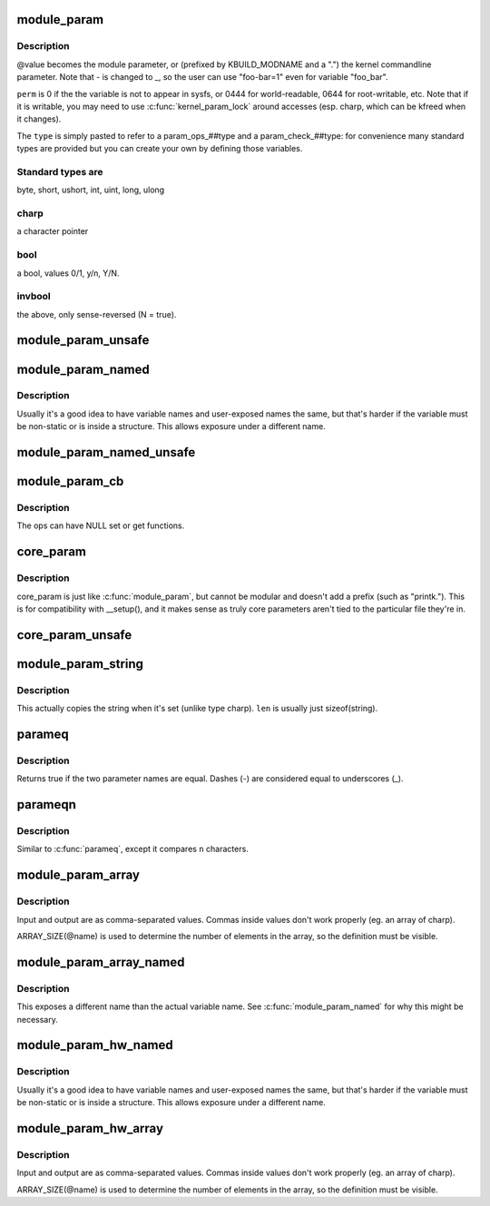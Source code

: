 .. -*- coding: utf-8; mode: rst -*-
.. src-file: include/linux/moduleparam.h

.. _`module_param`:

module_param
============

.. c:function::  module_param( name,  type,  perm)

    typesafe helper for a module/cmdline parameter

    :param  name:
        *undescribed*

    :param  type:
        the type of the parameter

    :param  perm:
        visibility in sysfs.

.. _`module_param.description`:

Description
-----------

@value becomes the module parameter, or (prefixed by KBUILD_MODNAME and a
".") the kernel commandline parameter.  Note that - is changed to _, so
the user can use "foo-bar=1" even for variable "foo_bar".

\ ``perm``\  is 0 if the the variable is not to appear in sysfs, or 0444
for world-readable, 0644 for root-writable, etc.  Note that if it
is writable, you may need to use \ :c:func:`kernel_param_lock`\  around
accesses (esp. charp, which can be kfreed when it changes).

The \ ``type``\  is simply pasted to refer to a param_ops_##type and a
param_check_##type: for convenience many standard types are provided but
you can create your own by defining those variables.

.. _`module_param.standard-types-are`:

Standard types are
------------------

byte, short, ushort, int, uint, long, ulong

.. _`module_param.charp`:

charp
-----

a character pointer

.. _`module_param.bool`:

bool
----

a bool, values 0/1, y/n, Y/N.

.. _`module_param.invbool`:

invbool
-------

the above, only sense-reversed (N = true).

.. _`module_param_unsafe`:

module_param_unsafe
===================

.. c:function::  module_param_unsafe( name,  type,  perm)

    same as module_param but taints kernel

    :param  name:
        *undescribed*

    :param  type:
        *undescribed*

    :param  perm:
        *undescribed*

.. _`module_param_named`:

module_param_named
==================

.. c:function::  module_param_named( name,  value,  type,  perm)

    typesafe helper for a renamed module/cmdline parameter

    :param  name:
        a valid C identifier which is the parameter name.

    :param  value:
        the actual lvalue to alter.

    :param  type:
        the type of the parameter

    :param  perm:
        visibility in sysfs.

.. _`module_param_named.description`:

Description
-----------

Usually it's a good idea to have variable names and user-exposed names the
same, but that's harder if the variable must be non-static or is inside a
structure.  This allows exposure under a different name.

.. _`module_param_named_unsafe`:

module_param_named_unsafe
=========================

.. c:function::  module_param_named_unsafe( name,  value,  type,  perm)

    same as module_param_named but taints kernel

    :param  name:
        *undescribed*

    :param  value:
        *undescribed*

    :param  type:
        *undescribed*

    :param  perm:
        *undescribed*

.. _`module_param_cb`:

module_param_cb
===============

.. c:function::  module_param_cb( name,  ops,  arg,  perm)

    general callback for a module/cmdline parameter

    :param  name:
        a valid C identifier which is the parameter name.

    :param  ops:
        the set & get operations for this parameter.

    :param  arg:
        *undescribed*

    :param  perm:
        visibility in sysfs.

.. _`module_param_cb.description`:

Description
-----------

The ops can have NULL set or get functions.

.. _`core_param`:

core_param
==========

.. c:function::  core_param( name,  var,  type,  perm)

    define a historical core kernel parameter.

    :param  name:
        the name of the cmdline and sysfs parameter (often the same as var)

    :param  var:
        the variable

    :param  type:
        the type of the parameter

    :param  perm:
        visibility in sysfs

.. _`core_param.description`:

Description
-----------

core_param is just like \ :c:func:`module_param`\ , but cannot be modular and
doesn't add a prefix (such as "printk.").  This is for compatibility
with \__setup(), and it makes sense as truly core parameters aren't
tied to the particular file they're in.

.. _`core_param_unsafe`:

core_param_unsafe
=================

.. c:function::  core_param_unsafe( name,  var,  type,  perm)

    same as core_param but taints kernel

    :param  name:
        *undescribed*

    :param  var:
        *undescribed*

    :param  type:
        *undescribed*

    :param  perm:
        *undescribed*

.. _`module_param_string`:

module_param_string
===================

.. c:function::  module_param_string( name,  string,  len,  perm)

    a char array parameter

    :param  name:
        the name of the parameter

    :param  string:
        the string variable

    :param  len:
        the maximum length of the string, incl. terminator

    :param  perm:
        visibility in sysfs.

.. _`module_param_string.description`:

Description
-----------

This actually copies the string when it's set (unlike type charp).
\ ``len``\  is usually just sizeof(string).

.. _`parameq`:

parameq
=======

.. c:function:: bool parameq(const char *name1, const char *name2)

    checks if two parameter names match

    :param const char \*name1:
        parameter name 1

    :param const char \*name2:
        parameter name 2

.. _`parameq.description`:

Description
-----------

Returns true if the two parameter names are equal.
Dashes (-) are considered equal to underscores (_).

.. _`parameqn`:

parameqn
========

.. c:function:: bool parameqn(const char *name1, const char *name2, size_t n)

    checks if two parameter names match

    :param const char \*name1:
        parameter name 1

    :param const char \*name2:
        parameter name 2

    :param size_t n:
        the length to compare

.. _`parameqn.description`:

Description
-----------

Similar to \ :c:func:`parameq`\ , except it compares \ ``n``\  characters.

.. _`module_param_array`:

module_param_array
==================

.. c:function::  module_param_array( name,  type,  nump,  perm)

    a parameter which is an array of some type

    :param  name:
        the name of the array variable

    :param  type:
        the type, as per \ :c:func:`module_param`\ 

    :param  nump:
        optional pointer filled in with the number written

    :param  perm:
        visibility in sysfs

.. _`module_param_array.description`:

Description
-----------

Input and output are as comma-separated values.  Commas inside values
don't work properly (eg. an array of charp).

ARRAY_SIZE(@name) is used to determine the number of elements in the
array, so the definition must be visible.

.. _`module_param_array_named`:

module_param_array_named
========================

.. c:function::  module_param_array_named( name,  array,  type,  nump,  perm)

    renamed parameter which is an array of some type

    :param  name:
        a valid C identifier which is the parameter name

    :param  array:
        the name of the array variable

    :param  type:
        the type, as per \ :c:func:`module_param`\ 

    :param  nump:
        optional pointer filled in with the number written

    :param  perm:
        visibility in sysfs

.. _`module_param_array_named.description`:

Description
-----------

This exposes a different name than the actual variable name.  See
\ :c:func:`module_param_named`\  for why this might be necessary.

.. _`module_param_hw_named`:

module_param_hw_named
=====================

.. c:function::  module_param_hw_named( name,  value,  type,  hwtype,  perm)

    A parameter representing a hw parameters

    :param  name:
        a valid C identifier which is the parameter name.

    :param  value:
        the actual lvalue to alter.

    :param  type:
        the type of the parameter

    :param  hwtype:
        what the value represents (enum hwparam_type)

    :param  perm:
        visibility in sysfs.

.. _`module_param_hw_named.description`:

Description
-----------

Usually it's a good idea to have variable names and user-exposed names the
same, but that's harder if the variable must be non-static or is inside a
structure.  This allows exposure under a different name.

.. _`module_param_hw_array`:

module_param_hw_array
=====================

.. c:function::  module_param_hw_array( name,  type,  hwtype,  nump,  perm)

    A parameter representing an array of hw parameters

    :param  name:
        the name of the array variable

    :param  type:
        the type, as per \ :c:func:`module_param`\ 

    :param  hwtype:
        what the value represents (enum hwparam_type)

    :param  nump:
        optional pointer filled in with the number written

    :param  perm:
        visibility in sysfs

.. _`module_param_hw_array.description`:

Description
-----------

Input and output are as comma-separated values.  Commas inside values
don't work properly (eg. an array of charp).

ARRAY_SIZE(@name) is used to determine the number of elements in the
array, so the definition must be visible.

.. This file was automatic generated / don't edit.

